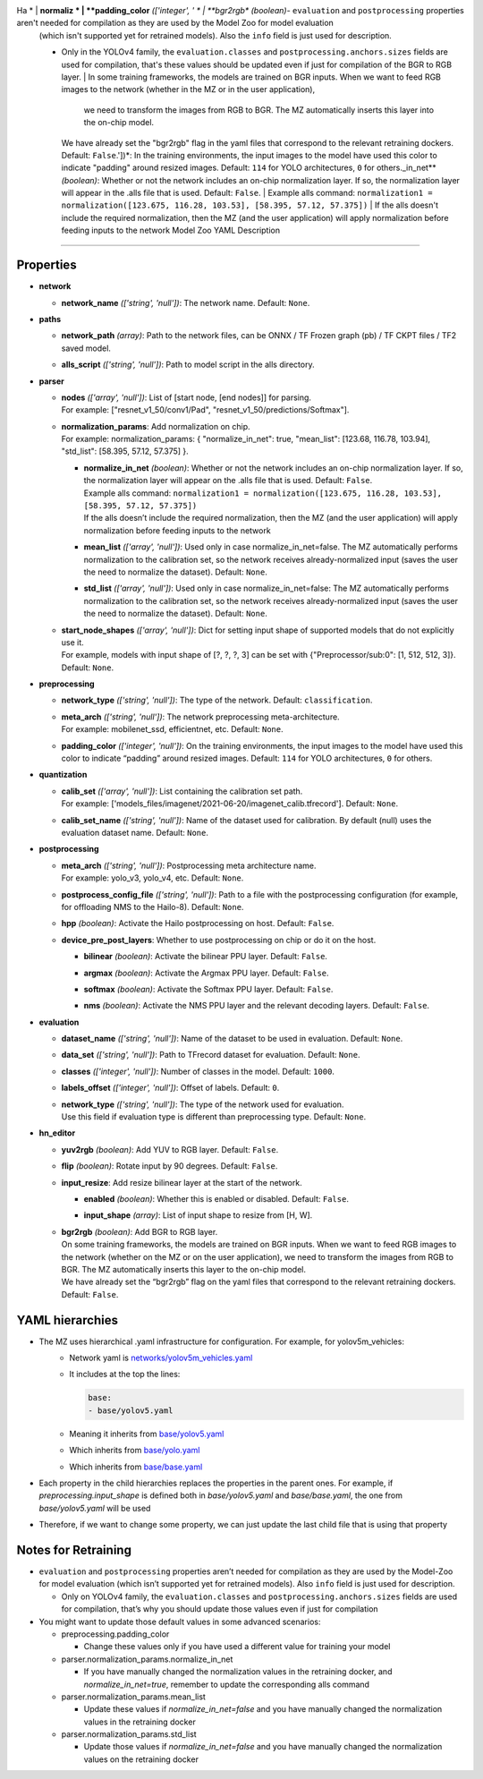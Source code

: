 
.. _yaml_description:

Ha    * | **normaliz  * | **padding_color** *(['integer', '  * | **bgr2rgb** *(boolean)*\ - ``evaluation`` and ``postprocessing`` properties aren't needed for compilation as they are used by the Model Zoo for model evaluation 
  (which isn't supported yet for retrained models). Also the ``info`` field is just used for description.
  
  - Only in the YOLOv4 family, the ``evaluation.classes`` and ``postprocessing.anchors.sizes`` fields are used for compilation,
    that's these values should be updated even if just for compilation of the BGR to RGB layer.
    | In some training frameworks, the models are trained on BGR inputs. When we want to feed RGB images to the network (whether in the MZ or in the user application), 
      we need to transform the images from RGB to BGR. The MZ automatically inserts this layer into the on-chip model.
    | We have already set the "bgr2rgb" flag in the yaml files that correspond to the relevant retraining dockers. Default: ``False``.'])*\ : In the training environments, the input images to the model have used this color to indicate "padding" around resized images. Default: ``114`` for YOLO architectures, ``0`` for others._in_net** *(boolean)*\ : Whether or not the network includes an on-chip normalization layer. If so, the normalization layer will appear in the .alls file that is used. Default: ``False``.
      | Example alls command: ``normalization1 = normalization([123.675, 116.28, 103.53], [58.395, 57.12, 57.375])``
      | If the alls doesn't include the required normalization, then the MZ (and the user application) will apply normalization before feeding inputs to the network Model Zoo YAML Description
================================

Properties
----------


* | **network**

  * | **network_name** *(['string', 'null'])*\ : The network name. Default: ``None``.

* | **paths**

  * | **network_path** *(array)*\ : Path to the network files, can be ONNX / TF Frozen graph (pb) / TF CKPT files / TF2 saved model.
  * | **alls_script** *(['string', 'null'])*\ : Path to model script in the alls directory.

* | **parser**

  * | **nodes** *(['array', 'null'])*\ : List of [start node, [end nodes]] for parsing.
    | For example: ["resnet_v1_50/conv1/Pad", "resnet_v1_50/predictions/Softmax"].
  * | **normalization_params**\ : Add normalization on chip.
    | For example: normalization_params: { "normalize_in_net": true, "mean_list": [123.68, 116.78, 103.94], "std_list": [58.395, 57.12, 57.375] }.

    * | **normalize_in_net** *(boolean)*\ : Whether or not the network includes an on-chip normalization layer. If so, the normalization layer will appear on the .alls file that is used. Default: ``False``.
      | Example alls command: ``normalization1 = normalization([123.675, 116.28, 103.53], [58.395, 57.12, 57.375])``
      | If the alls doesn’t include the required normalization, then the MZ (and the user application) will apply normalization before feeding inputs to the network
    * | **mean_list** *(['array', 'null'])*\ : Used only in case normalize_in_net=false. The MZ automatically performs normalization to the calibration set, so the network receives already-normalized
        input (saves the user the need to normalize the dataset). Default: ``None``.
    * | **std_list** *(['array', 'null'])*\ : Used only in case normalize_in_net=false: The MZ automatically performs normalization to the calibration set, so the network receives already-normalized
        input (saves the user the need to normalize the dataset). Default: ``None``.

  * | **start_node_shapes** *(['array', 'null'])*\ : Dict for setting input shape of supported models that do not explicitly use it.
    | For example, models with input shape of [?, ?, ?, 3] can be set with {"Preprocessor/sub:0": [1, 512, 512, 3]}. Default: ``None``.

* | **preprocessing**

  * | **network_type** *(['string', 'null'])*\ : The type of the network. Default: ``classification``.
  * | **meta_arch** *(['string', 'null'])*\ : The network preprocessing meta-architecture.
    | For example:  mobilenet_ssd, efficientnet, etc. Default: ``None``.
  * | **padding_color** *(['integer', 'null'])*\ : On the training environments, the input images to the model have used this color to indicate “padding” around resized images. Default: ``114`` for YOLO architectures, ``0`` for others.

* | **quantization**

  * | **calib_set** *(['array', 'null'])*\ : List containing the calibration set path.
    | For example: ['models_files/imagenet/2021-06-20/imagenet_calib.tfrecord']. Default: ``None``.
  * | **calib_set_name** *(['string', 'null'])*\ : Name of the dataset used for calibration. By default (null) uses the evaluation dataset name. Default: ``None``.

* | **postprocessing**

  * | **meta_arch** *(['string', 'null'])*\ : Postprocessing meta architecture name.
    | For example: yolo_v3, yolo_v4, etc. Default: ``None``.
  * | **postprocess_config_file** *(['string', 'null'])*\ : Path to a file with the postprocessing configuration (for example, for offloading NMS to the Hailo-8). Default: ``None``.
  * | **hpp** *(boolean)*\ : Activate the Hailo postprocessing on host. Default: ``False``.
  * | **device_pre_post_layers**\ : Whether to use postprocessing on chip or do it on the host.

    * | **bilinear** *(boolean)*\ : Activate the bilinear PPU layer. Default: ``False``.
    * | **argmax** *(boolean)*\ : Activate the Argmax PPU layer. Default: ``False``.
    * | **softmax** *(boolean)*\ : Activate the Softmax PPU layer. Default: ``False``.
    * | **nms** *(boolean)*\ : Activate the NMS PPU layer and the relevant decoding layers. Default: ``False``.

* | **evaluation**

  * | **dataset_name** *(['string', 'null'])*\ : Name of the dataset to be used in evaluation. Default: ``None``.
  * | **data_set** *(['string', 'null'])*\ : Path to TFrecord dataset for evaluation. Default: ``None``.
  * | **classes** *(['integer', 'null'])*\ : Number of classes in the model. Default: ``1000``.
  * | **labels_offset** *(['integer', 'null'])*\ : Offset of labels. Default: ``0``.
  * | **network_type** *(['string', 'null'])*\ : The type of the network used for evaluation.
    | Use this field if evaluation type is different than preprocessing type. Default: ``None``.

* | **hn_editor**

  * | **yuv2rgb** *(boolean)*\ : Add YUV to RGB layer. Default: ``False``.
  * | **flip** *(boolean)*\ : Rotate input by 90 degrees. Default: ``False``.
  * | **input_resize**\ : Add resize bilinear layer at the start of the network.

    * | **enabled** *(boolean)*\ : Whether this is enabled or disabled. Default: ``False``.
    * | **input_shape** *(array)*\ : List of input shape to resize from [H, W].

  * | **bgr2rgb** *(boolean)*\ : Add BGR to RGB layer.
    | On some training frameworks, the models are trained on BGR inputs. When we want to feed RGB images to the network (whether on the MZ or on the user application), 
      we need to transform the images from RGB to BGR. The MZ automatically inserts this layer to the on-chip model.
    | We have already set the “bgr2rgb” flag on the yaml files that correspond to the relevant retraining dockers. Default: ``False``.


YAML hierarchies
----------------

- The MZ uses hierarchical .yaml infrastructure for configuration. For example, for yolov5m_vehicles:
    - Network yaml is `networks/yolov5m_vehicles.yaml <https://github.com/hailo-ai/hailo_model_zoo/blob/master/hailo_model_zoo/cfg/networks/yolov5m_vehicles.yaml>`_
    - It includes at the top the lines:
     
      .. code::

         base:
         - base/yolov5.yaml
    - Meaning it inherits from `base/yolov5.yaml <https://github.com/hailo-ai/hailo_model_zoo/blob/master/hailo_model_zoo/cfg/base/yolov5.yaml>`_
    - Which inherits from `base/yolo.yaml <https://github.com/hailo-ai/hailo_model_zoo/blob/master/hailo_model_zoo/cfg/base/yolo.yaml>`_
    - Which inherits from `base/base.yaml <https://github.com/hailo-ai/hailo_model_zoo/blob/master/hailo_model_zoo/cfg/base/base.yaml>`_
- Each property in the child hierarchies replaces the properties in the parent ones. For example, if `preprocessing.input_shape`
  is defined both in `base/yolov5.yaml` and `base/base.yaml`, the one from `base/yolov5.yaml` will be used
- Therefore, if we want to change some property, we can just update the last child file that is using that property


Notes for Retraining
--------------------

- ``evaluation`` and ``postprocessing`` properties aren’t needed for compilation as they are used by the Model-Zoo for model evaluation 
  (which isn’t supported yet for retrained models). Also ``info`` field is just used for description.
  
  - Only on YOLOv4 family, the ``evaluation.classes`` and ``postprocessing.anchors.sizes`` fields are used for compilation,
    that’s why you should update those values even if just for compilation
- You might want to update those default values in some advanced scenarios:

  - preprocessing.padding_color
    
    - Change these values only if you have used a different value for training your model
  - parser.normalization_params.normalize_in_net

    - If you have manually changed the normalization values in the retraining docker, and `normalize_in_net=true`, remember to update the corresponding alls command
  - parser.normalization_params.mean_list
    
    - Update these values if `normalize_in_net=false` and you have manually changed the normalization values in the retraining docker
  - parser.normalization_params.std_list
    
    - Update those values if `normalize_in_net=false` and you have manually changed the normalization values on the retraining docker
